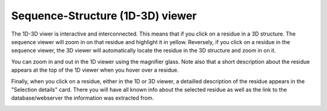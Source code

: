 Sequence-Structure (1D-3D) viewer
==================================

The 1D-3D viwer is interactive and interconnected. This means that if you click on a residue in a 3D structure. The sequence viewer will
zoom in on that residue and highlight it in yellow. Reversely, if you click on a residue in the sequence viewer, the 3D viewer will automatically
locate the residue in the 3D structure and zoom in on it.

.. image:: images/3D_1Dconnection.png
   :alt: Example image description
   :width: 600px


You can zoom in and out in the 1D viewer using the magnifier glass. Note also that a short description about the residue appears at the top of the 1D
viewer when you hover over a residue. 

.. image:: images/1D_3Dconnection.png
   :alt: Example image description
   :width: 600px


Finally, when you click on a residue, either in the 1D or 3D viewer, a detailled description of the residue appears in the "Selection details"
card. There you will have all known info about the selected residue as well as the link to the database/webserver the information was extracted from.

.. image:: images/SelectionDetails.png
   :alt: Example image description
   :width: 600px
